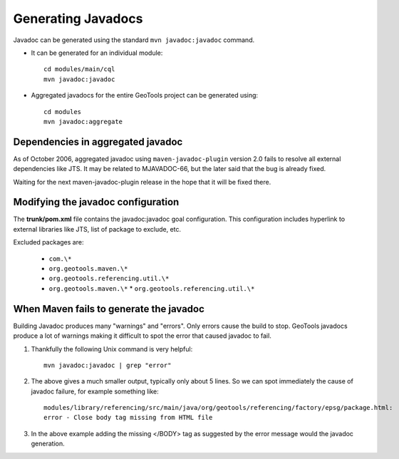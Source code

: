Generating Javadocs
-------------------

Javadoc can be generated using the standard ``mvn javadoc:javadoc`` command.

* It can be generated for an individual module::
     
     cd modules/main/cql
     mvn javadoc:javadoc

* Aggregated javadocs for the entire GeoTools project can be generated using::
     
     cd modules
     mvn javadoc:aggregate

Dependencies in aggregated javadoc
^^^^^^^^^^^^^^^^^^^^^^^^^^^^^^^^^^

As of October 2006, aggregated javadoc using ``maven-javadoc-plugin`` version
2.0 fails to resolve all external dependencies like JTS. It may be related to
MJAVADOC-66, but the later said that the bug is already fixed.

Waiting for the next maven-javadoc-plugin release in the hope that it will be fixed there.


Modifying the javadoc configuration
^^^^^^^^^^^^^^^^^^^^^^^^^^^^^^^^^^^

The **trunk/pom.xml** file contains the javadoc:javadoc goal configuration. This configuration includes hyperlink to external libraries like JTS, list of package to exclude, etc.

Excluded packages are:

  * ``com.\*`` 
  * ``org.geotools.maven.\*`` 
  * ``org.geotools.referencing.util.\*`` 
  * ``org.geotools.maven.\*`` * ``org.geotools.referencing.util.\*``

When Maven fails to generate the javadoc
^^^^^^^^^^^^^^^^^^^^^^^^^^^^^^^^^^^^^^^^

Building Javadoc produces many "warnings" and "errors". Only errors cause the build to stop.
GeoTools javadocs produce a lot of warnings making it difficult to spot the error that caused javadoc to fail.

1. Thankfully the following Unix command is very helpful::
      
      mvn javadoc:javadoc | grep "error"
   
2. The above gives a much smaller output, typically only about 5 lines. So we can spot immediately
   the cause of javadoc failure, for example something like::
      
      modules/library/referencing/src/main/java/org/geotools/referencing/factory/epsg/package.html:
      error - Close body tag missing from HTML file
   
3. In the above example  adding the missing </BODY> tag as suggested by the error message would the
   javadoc generation.
